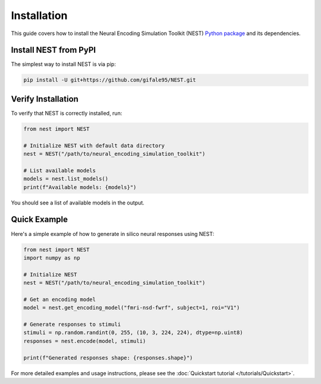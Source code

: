 Installation
============

This guide covers how to install the Neural Encoding Simulation Toolkit (NEST) `Python package <https://github.com/gifale95/NEST>`_ and its dependencies.


Install NEST from PyPI
--------------

The simplest way to install NEST is via pip:

.. code-block:: bash

   pip install -U git+https://github.com/gifale95/NEST.git


Verify Installation
---------------------

To verify that NEST is correctly installed, run:

.. code-block:: python

   from nest import NEST
   
   # Initialize NEST with default data directory
   nest = NEST("/path/to/neural_encoding_simulation_toolkit")
   
   # List available models
   models = nest.list_models()
   print(f"Available models: {models}")

You should see a list of available models in the output.


Quick Example
------------
Here's a simple example of how to generate in silico neural responses using NEST:

.. code-block:: python

   from nest import NEST
   import numpy as np
   
   # Initialize NEST
   nest = NEST("/path/to/neural_encoding_simulation_toolkit")
   
   # Get an encoding model
   model = nest.get_encoding_model("fmri-nsd-fwrf", subject=1, roi="V1")
   
   # Generate responses to stimuli
   stimuli = np.random.randint(0, 255, (10, 3, 224, 224), dtype=np.uint8)
   responses = nest.encode(model, stimuli)
   
   print(f"Generated responses shape: {responses.shape}")

For more detailed examples and usage instructions, please see the :doc:`Quickstart tutorial </tutorials/Quickstart>`.


